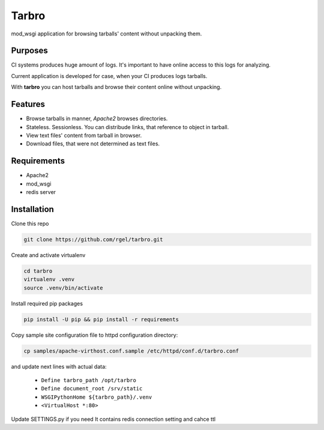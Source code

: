 Tarbro
======

mod_wsgi application for browsing tarballs' content without unpacking them.


Purposes
--------

CI systems produces huge amount of logs. It's important to have online access to this logs for analyzing.

Current application is developed for case, when your CI produces logs tarballs.

With **tarbro** you can host tarballs and browse their content online without unpacking.


Features
--------

* Browse tarballs in manner, `Apache2` browses directories.

* Stateless. Sessionless. You can distribude links, that reference to object in tarball.

* View text files' content from tarball in browser.

* Download files, that were not determined as text files.



Requirements
------------

* Apache2

* mod_wsgi

* redis server

Installation
------------

Clone this repo

.. code-block:: console

  git clone https://github.com/rgel/tarbro.git

Create and activate virtualenv

.. code-block:: console

  cd tarbro
  virtualenv .venv
  source .venv/bin/activate

Install required pip packages

.. code-block:: console

  pip install -U pip && pip install -r requirements

Copy sample site configuration file to httpd configuration directory:

.. code-block:: console

  cp samples/apache-virthost.conf.sample /etc/httpd/conf.d/tarbro.conf

and update next lines with actual data:

    *   ``Define tarbro_path /opt/tarbro``

    *   ``Define document_root /srv/static``

    *   ``WSGIPythonHome ${tarbro_path}/.venv``

    *   ``<VirtualHost *:80>``

Update SETTINGS.py if you need
It contains redis connection setting and cahce ttl
